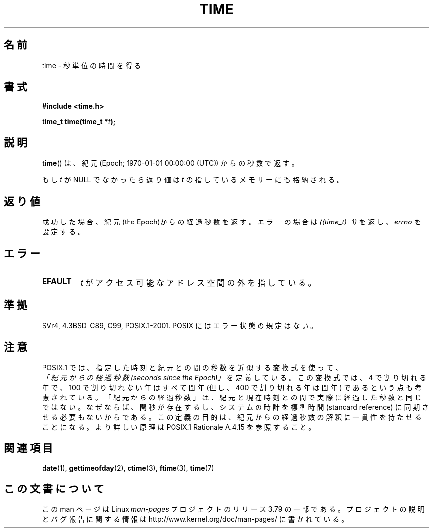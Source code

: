 .\" Copyright (c) 1992 Drew Eckhardt (drew@cs.colorado.edu), March 28, 1992
.\"
.\" %%%LICENSE_START(VERBATIM)
.\" Permission is granted to make and distribute verbatim copies of this
.\" manual provided the copyright notice and this permission notice are
.\" preserved on all copies.
.\"
.\" Permission is granted to copy and distribute modified versions of this
.\" manual under the conditions for verbatim copying, provided that the
.\" entire resulting derived work is distributed under the terms of a
.\" permission notice identical to this one.
.\"
.\" Since the Linux kernel and libraries are constantly changing, this
.\" manual page may be incorrect or out-of-date.  The author(s) assume no
.\" responsibility for errors or omissions, or for damages resulting from
.\" the use of the information contained herein.  The author(s) may not
.\" have taken the same level of care in the production of this manual,
.\" which is licensed free of charge, as they might when working
.\" professionally.
.\"
.\" Formatted or processed versions of this manual, if unaccompanied by
.\" the source, must acknowledge the copyright and authors of this work.
.\" %%%LICENSE_END
.\"
.\" Modified by Michael Haardt <michael@moria.de>
.\" Modified Sat Jul 24 14:13:40 1993 by Rik Faith <faith@cs.unc.edu>
.\" Additions by Joseph S. Myers <jsm28@cam.ac.uk>, 970909
.\"
.\"*******************************************************************
.\"
.\" This file was generated with po4a. Translate the source file.
.\"
.\"*******************************************************************
.\"
.\" Japanese Version Copyright (c) 1997 SUTO, Mitsuaki
.\"         all rights reserved.
.\" Translated Thu Jun 26 21:11:17 JST 1997
.\"         by SUTO, Mitsuaki <suto@av.crl.sony.co.jp>
.\" Modified Sun Mar 21 17:23:27 JST 1999
.\"         by HANATAKA Shinya <hanataka@abyss.rim.or.jp>
.\"
.TH TIME 2 2011\-09\-09 Linux "Linux Programmer's Manual"
.SH 名前
time \- 秒単位の時間を得る
.SH 書式
\fB#include <time.h>\fP
.sp
\fBtime_t time(time_t *\fP\fIt\fP\fB);\fP
.SH 説明
\fBtime\fP()  は、紀元 (Epoch; 1970\-01\-01 00:00:00 (UTC)) からの秒数で返す。

もし \fIt\fP が NULL でなかったら返り値は \fIt\fP の指しているメモリーにも格納される。
.SH 返り値
成功した場合、紀元(the Epoch)からの経過秒数を返す。エラーの場合は \fI((time_t)\ \-1)\fP を返し、\fIerrno\fP を設定する。
.SH エラー
.TP 
\fBEFAULT\fP
\fIt\fP がアクセス可能なアドレス空間の外を指している。
.SH 準拠
.\" .br
.\" Under 4.3BSD, this call is obsoleted by
.\" .BR gettimeofday (2).
SVr4, 4.3BSD, C89, C99, POSIX.1\-2001.  POSIX にはエラー状態の規定はない。
.SH 注意
POSIX.1 では、指定した時刻と紀元との間の秒数を近似する変換式を使って、
 \fI「紀元からの経過秒数 (seconds since the Epoch)」\fP を定義している。
この変換式では、4 で割り切れる年で、100 で割り切れない年はすべて閏年
(但し、400 で割り切れる年は閏年) であるという点も考慮されている。
「紀元からの経過秒数」は、紀元と現在時刻との間で実際に経過した秒数と同じではない。
なぜならば、閏秒が存在するし、システムの時計を標準時間 (standard reference)
に同期させる必要もないからである。
この定義の目的は、紀元からの経過秒数の解釈に一貫性を持たせることになる。
より詳しい原理は POSIX.1 Rationale A.4.15 を参照すること。
.SH 関連項目
\fBdate\fP(1), \fBgettimeofday\fP(2), \fBctime\fP(3), \fBftime\fP(3), \fBtime\fP(7)
.SH この文書について
この man ページは Linux \fIman\-pages\fP プロジェクトのリリース 3.79 の一部
である。プロジェクトの説明とバグ報告に関する情報は
http://www.kernel.org/doc/man\-pages/ に書かれている。
